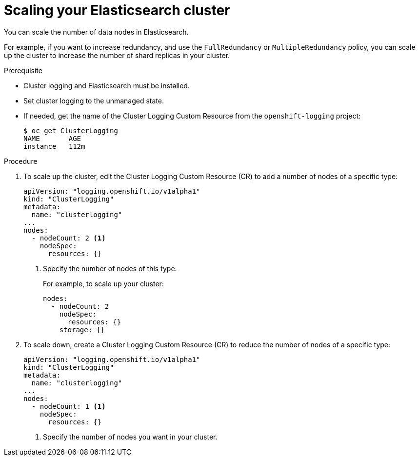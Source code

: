 // Module included in the following assemblies:
//
// * logging/efk-logging-elasticsearch.adoc

[id='efk-logging-elasticsearch-add-remove_{context}']
= Scaling your Elasticsearch cluster

You can scale the number of data nodes in Elasticsearch.

For example, if you want to increase redundancy, and use the `FullRedundancy` or `MultipleRedundancy` policy, you can scale up the cluster to increase the number of shard replicas in your cluster.  

.Prerequisite

* Cluster logging and Elasticsearch must be installed.

* Set cluster logging to the unmanaged state.

* If needed, get the name of the Cluster Logging Custom Resource from the `openshift-logging` project:
+
----
$ oc get ClusterLogging
NAME       AGE
instance   112m
----

.Procedure

. To scale up the cluster, edit the Cluster Logging Custom Resource (CR) to add a number of nodes of a specific type:
+
[source,yaml]
----
apiVersion: "logging.openshift.io/v1alpha1"
kind: "ClusterLogging"
metadata:
  name: "clusterlogging"
...
nodes:
  - nodeCount: 2 <1>
    nodeSpec:
      resources: {}
----
<1> Specify the number of nodes of this type.
+
For example, to scale up your cluster:
+
[source,yaml]
----
nodes:
  - nodeCount: 2
    nodeSpec:
      resources: {}
    storage: {}
----

. To scale down, create a Cluster Logging Custom Resource (CR) to reduce the number of nodes of a specific type:
+
[source,yaml]
----
apiVersion: "logging.openshift.io/v1alpha1"
kind: "ClusterLogging"
metadata:
  name: "clusterlogging"
...
nodes:
  - nodeCount: 1 <1>
    nodeSpec:
      resources: {}
----
<1> Specify the number of nodes you want in your cluster.
